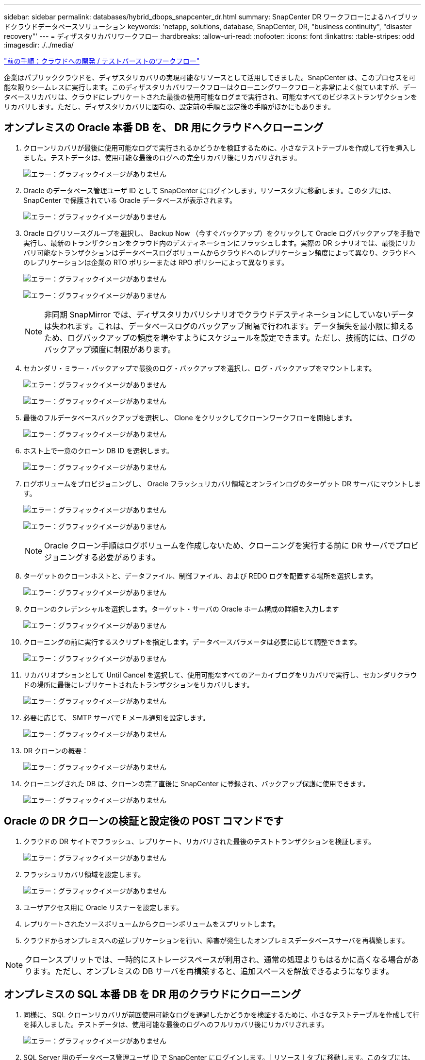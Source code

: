 ---
sidebar: sidebar 
permalink: databases/hybrid_dbops_snapcenter_dr.html 
summary: SnapCenter DR ワークフローによるハイブリッドクラウドデータベースソリューション 
keywords: 'netapp, solutions, database, SnapCenter, DR, "business continuity", "disaster recovery"' 
---
= ディザスタリカバリワークフロー
:hardbreaks:
:allow-uri-read: 
:nofooter: 
:icons: font
:linkattrs: 
:table-stripes: odd
:imagesdir: ./../media/


link:hybrid_dbops_snapcenter_devtest.html["前の手順：クラウドへの開発 / テストバーストのワークフロー"]

企業はパブリッククラウドを、ディザスタリカバリの実現可能なリソースとして活用してきました。SnapCenter は、このプロセスを可能な限りシームレスに実行します。このディザスタリカバリワークフローはクローニングワークフローと非常によく似ていますが、データベースリカバリは、クラウドにレプリケートされた最後の使用可能なログまで実行され、可能なすべてのビジネストランザクションをリカバリします。ただし、ディザスタリカバリに固有の、設定前の手順と設定後の手順がほかにもあります。



== オンプレミスの Oracle 本番 DB を、 DR 用にクラウドへクローニング

. クローンリカバリが最後に使用可能なログで実行されるかどうかを検証するために、小さなテストテーブルを作成して行を挿入しました。テストデータは、使用可能な最後のログへの完全リカバリ後にリカバリされます。
+
image:snapctr_ora_dr_01.PNG["エラー：グラフィックイメージがありません"]

. Oracle のデータベース管理ユーザ ID として SnapCenter にログインします。リソースタブに移動します。このタブには、 SnapCenter で保護されている Oracle データベースが表示されます。
+
image:snapctr_ora_dr_02.PNG["エラー：グラフィックイメージがありません"]

. Oracle ログリソースグループを選択し、 Backup Now （今すぐバックアップ）をクリックして Oracle ログバックアップを手動で実行し、最新のトランザクションをクラウド内のデスティネーションにフラッシュします。実際の DR シナリオでは、最後にリカバリ可能なトランザクションはデータベースログボリュームからクラウドへのレプリケーション頻度によって異なり、クラウドへのレプリケーションは企業の RTO ポリシーまたは RPO ポリシーによって異なります。
+
image:snapctr_ora_dr_03.PNG["エラー：グラフィックイメージがありません"]

+
image:snapctr_ora_dr_04.PNG["エラー：グラフィックイメージがありません"]

+

NOTE: 非同期 SnapMirror では、ディザスタリカバリシナリオでクラウドデスティネーションにしていないデータは失われます。これは、データベースログのバックアップ間隔で行われます。データ損失を最小限に抑えるため、ログバックアップの頻度を増やすようにスケジュールを設定できます。ただし、技術的には、ログのバックアップ頻度に制限があります。

. セカンダリ・ミラー・バックアップで最後のログ・バックアップを選択し、ログ・バックアップをマウントします。
+
image:snapctr_ora_dr_05.PNG["エラー：グラフィックイメージがありません"]

+
image:snapctr_ora_dr_06.PNG["エラー：グラフィックイメージがありません"]

. 最後のフルデータベースバックアップを選択し、 Clone をクリックしてクローンワークフローを開始します。
+
image:snapctr_ora_dr_07.PNG["エラー：グラフィックイメージがありません"]

. ホスト上で一意のクローン DB ID を選択します。
+
image:snapctr_ora_dr_08.PNG["エラー：グラフィックイメージがありません"]

. ログボリュームをプロビジョニングし、 Oracle フラッシュリカバリ領域とオンラインログのターゲット DR サーバにマウントします。
+
image:snapctr_ora_dr_09.PNG["エラー：グラフィックイメージがありません"]

+
image:snapctr_ora_dr_10.PNG["エラー：グラフィックイメージがありません"]

+

NOTE: Oracle クローン手順はログボリュームを作成しないため、クローニングを実行する前に DR サーバでプロビジョニングする必要があります。

. ターゲットのクローンホストと、データファイル、制御ファイル、および REDO ログを配置する場所を選択します。
+
image:snapctr_ora_dr_11.PNG["エラー：グラフィックイメージがありません"]

. クローンのクレデンシャルを選択します。ターゲット・サーバの Oracle ホーム構成の詳細を入力します
+
image:snapctr_ora_dr_12.PNG["エラー：グラフィックイメージがありません"]

. クローニングの前に実行するスクリプトを指定します。データベースパラメータは必要に応じて調整できます。
+
image:snapctr_ora_dr_13.PNG["エラー：グラフィックイメージがありません"]

. リカバリオプションとして Until Cancel を選択して、使用可能なすべてのアーカイブログをリカバリで実行し、セカンダリクラウドの場所に最後にレプリケートされたトランザクションをリカバリします。
+
image:snapctr_ora_dr_14.PNG["エラー：グラフィックイメージがありません"]

. 必要に応じて、 SMTP サーバで E メール通知を設定します。
+
image:snapctr_ora_dr_15.PNG["エラー：グラフィックイメージがありません"]

. DR クローンの概要：
+
image:snapctr_ora_dr_16.PNG["エラー：グラフィックイメージがありません"]

. クローニングされた DB は、クローンの完了直後に SnapCenter に登録され、バックアップ保護に使用できます。
+
image:snapctr_ora_dr_16_1.PNG["エラー：グラフィックイメージがありません"]





== Oracle の DR クローンの検証と設定後の POST コマンドです

. クラウドの DR サイトでフラッシュ、レプリケート、リカバリされた最後のテストトランザクションを検証します。
+
image:snapctr_ora_dr_17.PNG["エラー：グラフィックイメージがありません"]

. フラッシュリカバリ領域を設定します。
+
image:snapctr_ora_dr_18.PNG["エラー：グラフィックイメージがありません"]

. ユーザアクセス用に Oracle リスナーを設定します。
. レプリケートされたソースボリュームからクローンボリュームをスプリットします。
. クラウドからオンプレミスへの逆レプリケーションを行い、障害が発生したオンプレミスデータベースサーバを再構築します。



NOTE: クローンスプリットでは、一時的にストレージスペースが利用され、通常の処理よりもはるかに高くなる場合があります。ただし、オンプレミスの DB サーバを再構築すると、追加スペースを解放できるようになります。



== オンプレミスの SQL 本番 DB を DR 用のクラウドにクローニング

. 同様に、 SQL クローンリカバリが前回使用可能なログを通過したかどうかを検証するために、小さなテストテーブルを作成して行を挿入しました。テストデータは、使用可能な最後のログへのフルリカバリ後にリカバリされます。
+
image:snapctr_sql_dr_01.PNG["エラー：グラフィックイメージがありません"]

. SQL Server 用のデータベース管理ユーザ ID で SnapCenter にログインします。[ リソース ] タブに移動します。このタブには、 SQL Server 保護リソースグループが表示されます。
+
image:snapctr_sql_dr_02.PNG["エラー：グラフィックイメージがありません"]

. パブリッククラウドのセカンダリストレージにレプリケートする最後のトランザクションをフラッシュするには、ログバックアップを手動で実行します。
+
image:snapctr_sql_dr_03.PNG["エラー：グラフィックイメージがありません"]

. クローンに対して最後に実行した SQL Server のフルバックアップを選択します。
+
image:snapctr_sql_dr_04.PNG["エラー：グラフィックイメージがありません"]

. クローンサーバ、クローンインスタンス、クローン名、マウントオプションなどのクローン設定を行います。クローニングが実行されるセカンダリストレージの場所が自動的に入力されます。
+
image:snapctr_sql_dr_05.PNG["エラー：グラフィックイメージがありません"]

. 適用するすべてのログバックアップを選択します。
+
image:snapctr_sql_dr_06.PNG["エラー：グラフィックイメージがありません"]

. クローニングの前後に実行するオプションのスクリプトを指定します。
+
image:snapctr_sql_dr_07.PNG["エラー：グラフィックイメージがありません"]

. E メール通知が必要な場合は、 SMTP サーバを指定します。
+
image:snapctr_sql_dr_08.PNG["エラー：グラフィックイメージがありません"]

. DR クローンの概要：クローニングされたデータベースはただちに SnapCenter に登録され、バックアップ保護に使用できます。
+
image:snapctr_sql_dr_09.PNG["エラー：グラフィックイメージがありません"]

+
image:snapctr_sql_dr_10.PNG["エラー：グラフィックイメージがありません"]





== DR による SQL のクローン検証後の構成

. クローニングジョブのステータスを監視する。
+
image:snapctr_sql_dr_11.PNG["エラー：グラフィックイメージがありません"]

. すべてのログファイルクローンとリカバリで、最後のトランザクションがレプリケートされてリカバリされたことを確認します。
+
image:snapctr_sql_dr_12.PNG["エラー：グラフィックイメージがありません"]

. DR サーバで、 SQL Server ログバックアップ用の新しい SnapCenter ログディレクトリを設定します。
. レプリケートされたソースボリュームからクローンボリュームをスプリットします。
. クラウドからオンプレミスへの逆レプリケーションを行い、障害が発生したオンプレミスデータベースサーバを再構築します。




== サポートが必要な場所

この解決策やユースケースに関するサポートが必要な場合は、にご参加ください link:https://netapppub.slack.com/archives/C021R4WC0LC["ネットアップの解決策自動化コミュニティでは、余裕期間のチャネルがサポートさ"] また、ソリューション自動化チャネルを検索して、質問や問い合わせを投稿しましょう。
